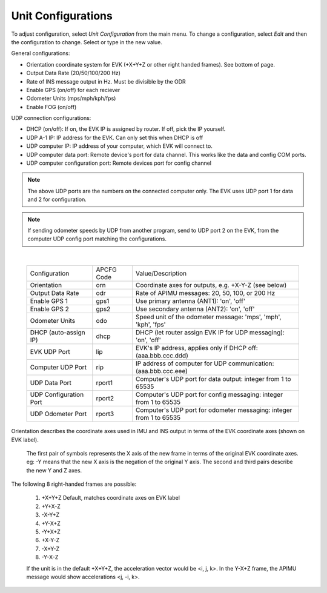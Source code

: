 Unit Configurations
=======================
To adjust configuration, select *Unit Configuration* from the main menu.
To change a configuration, select *Edit* and then the configuration to change. Select or type in the new value.

General configurations:  

- Orientation coordinate system for EVK (+X+Y+Z or other right handed frames). See bottom of page.  
- Output Data Rate (20/50/100/200 Hz)
- Rate of INS message output in Hz. Must be divisible by the ODR
- Enable GPS (on/off) for each reciever 
- Odometer Units (mps/mph/kph/fps) 
- Enable FOG (on/off)

UDP connection configurations:  

- DHCP (on/off): If on, the EVK IP is assigned by router. If off, pick the IP yourself.  
- UDP A-1 IP: IP address for the EVK. Can only set this when DHCP is off  
- UDP computer IP: IP address of your computer, which EVK will connect to.  
- UDP computer data port: Remote device's port for data channel. This works like the data and config COM ports.  
- UDP computer configuration port: Remote devices port for config channel 

.. note:: The above UDP ports are the numbers on the connected computer only. The EVK uses UDP port 1 for data and 2 for configuration. 

.. note:: If sending odometer speeds by UDP from another program, send to UDP port 2 on the EVK, from the computer UDP config port matching the configurations. 
|

  +------------------------+------------+-----------------------------------------------------------------------+
  | Configuration          | APCFG Code | Value/Description                                                     |
  +------------------------+------------+-----------------------------------------------------------------------+
  | Orientation            | orn        | Coordinate axes for outputs, e.g. +X-Y-Z (see below)                  |
  +------------------------+------------+-----------------------------------------------------------------------+
  | Output Data Rate       | odr        | Rate of APIMU messages: 20, 50, 100, or 200 Hz                        |
  +------------------------+------------+-----------------------------------------------------------------------+
  | Enable GPS 1           | gps1       | Use primary antenna (ANT1): 'on', 'off'                               |
  +------------------------+------------+-----------------------------------------------------------------------+
  | Enable GPS 2           | gps2       | Use secondary antenna (ANT2): 'on', 'off'                             |
  +------------------------+------------+-----------------------------------------------------------------------+
  | Odometer Units         | odo        | Speed unit of the odometer message: 'mps', 'mph', 'kph', 'fps'        |
  +------------------------+------------+-----------------------------------------------------------------------+
  | DHCP (auto-assign IP)  | dhcp       | DHCP (let router assign EVK IP for UDP messaging): 'on', 'off'        |
  +------------------------+------------+-----------------------------------------------------------------------+
  | EVK UDP Port           | lip        | EVK's IP address, applies only if DHCP off: (aaa.bbb.ccc.ddd)         |
  +------------------------+------------+-----------------------------------------------------------------------+
  | Computer UDP Port      | rip        | IP address of computer for UDP communication: (aaa.bbb.ccc.eee)       |
  +------------------------+------------+-----------------------------------------------------------------------+
  | UDP Data Port          | rport1     | Computer's UDP port for data output: integer from 1 to 65535          |
  +------------------------+------------+-----------------------------------------------------------------------+
  | UDP Configuration Port | rport2     | Computer's UDP port for config messaging: integer from 1 to 65535     |
  +------------------------+------------+-----------------------------------------------------------------------+
  | UDP Odometer Port      | rport3     | Computer's UDP port for odometer messaging: integer from 1 to 65535   |
  +------------------------+------------+-----------------------------------------------------------------------+

Orientation describes the coordinate axes used in IMU and INS output in terms of the EVK coordinate axes (shown on EVK label).

    The first pair of symbols represents the X axis of the new frame in terms of the original EVK coordinate axes.
    eg: -Y means that the new X axis is the negation of the original Y axis. The second and third pairs describe the new Y and Z axes.

The following 8 right-handed frames are possible:

    1. +X+Y+Z 	  Default, matches coordinate axes on EVK label
    2. +Y+X-Z
    3. -X-Y+Z
    4. +Y-X+Z
    5. -Y+X+Z
    6. +X-Y-Z
    7. -X+Y-Z
    8. -Y-X-Z

    If the unit is in the default +X+Y+Z, the acceleration vector would be <i, j, k>.
    In the Y-X+Z frame, the APIMU message would show accelerations <j, -i, k>.